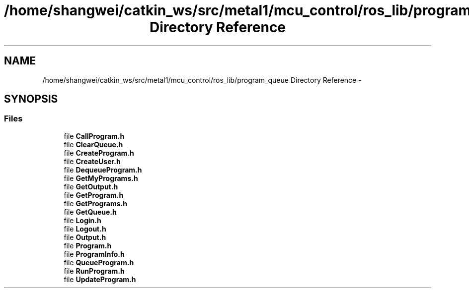 .TH "/home/shangwei/catkin_ws/src/metal1/mcu_control/ros_lib/program_queue Directory Reference" 3 "Sat Jul 9 2016" "angelbot" \" -*- nroff -*-
.ad l
.nh
.SH NAME
/home/shangwei/catkin_ws/src/metal1/mcu_control/ros_lib/program_queue Directory Reference \- 
.SH SYNOPSIS
.br
.PP
.SS "Files"

.in +1c
.ti -1c
.RI "file \fBCallProgram\&.h\fP"
.br
.ti -1c
.RI "file \fBClearQueue\&.h\fP"
.br
.ti -1c
.RI "file \fBCreateProgram\&.h\fP"
.br
.ti -1c
.RI "file \fBCreateUser\&.h\fP"
.br
.ti -1c
.RI "file \fBDequeueProgram\&.h\fP"
.br
.ti -1c
.RI "file \fBGetMyPrograms\&.h\fP"
.br
.ti -1c
.RI "file \fBGetOutput\&.h\fP"
.br
.ti -1c
.RI "file \fBGetProgram\&.h\fP"
.br
.ti -1c
.RI "file \fBGetPrograms\&.h\fP"
.br
.ti -1c
.RI "file \fBGetQueue\&.h\fP"
.br
.ti -1c
.RI "file \fBLogin\&.h\fP"
.br
.ti -1c
.RI "file \fBLogout\&.h\fP"
.br
.ti -1c
.RI "file \fBOutput\&.h\fP"
.br
.ti -1c
.RI "file \fBProgram\&.h\fP"
.br
.ti -1c
.RI "file \fBProgramInfo\&.h\fP"
.br
.ti -1c
.RI "file \fBQueueProgram\&.h\fP"
.br
.ti -1c
.RI "file \fBRunProgram\&.h\fP"
.br
.ti -1c
.RI "file \fBUpdateProgram\&.h\fP"
.br
.in -1c
